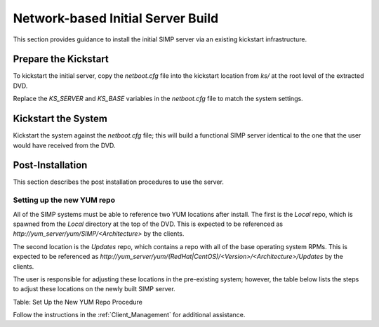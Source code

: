 Network-based Initial Server Build
==================================

This section provides guidance to install the initial SIMP server via an
existing kickstart infrastructure.

Prepare the Kickstart
---------------------

To kickstart the initial server, copy the *netboot.cfg* file into the
kickstart location from *ks/* at the root level of the extracted DVD.

Replace the *KS\_SERVER* and *KS\_BASE* variables in the *netboot.cfg*
file to match the system settings.

Kickstart the System
--------------------

Kickstart the system against the *netboot.cfg* file; this will build a
functional SIMP server identical to the one that the user would have
received from the DVD.

Post-Installation
-----------------

This section describes the post installation procedures to use the
server.

Setting up the new YUM repo
~~~~~~~~~~~~~~~~~~~~~~~~~~~

All of the SIMP systems must be able to reference two YUM locations
after install. The first is the *Local* repo, which is spawned from the
*Local* directory at the top of the DVD. This is expected to be
referenced as *http://yum\_server/yum/SIMP/<Architecture>* by the
clients.

The second location is the *Updates* repo, which contains a repo with
all of the base operating system RPMs. This is expected to be referenced
as
*http://yum\_server/yum/(RedHat\|CentOS)/<Version>/<Architecture>/Updates*
by the clients.

The user is responsible for adjusting these locations in the
pre-existing system; however, the table below lists the steps to adjust
these locations on the newly built SIMP server.


Table: Set Up the New YUM Repo Procedure

Follow the instructions in the :ref:`Client_Management` for additional assistance.

